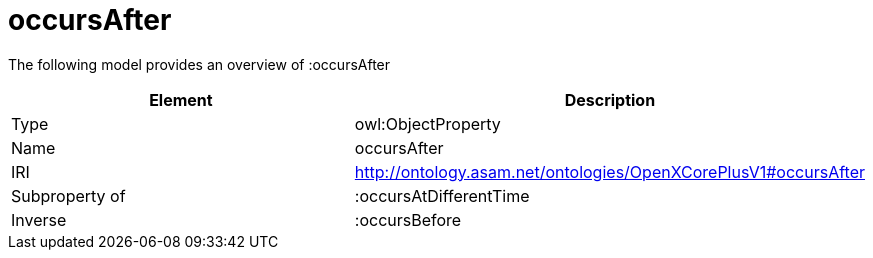 // This file was created automatically by title Untitled No version .
// DO NOT EDIT!

= occursAfter

//Include information from owl files

The following model provides an overview of :occursAfter

|===
|Element |Description

|Type
|owl:ObjectProperty

|Name
|occursAfter

|IRI
|http://ontology.asam.net/ontologies/OpenXCorePlusV1#occursAfter

|Subproperty of
|:occursAtDifferentTime

|Inverse
|:occursBefore

|===